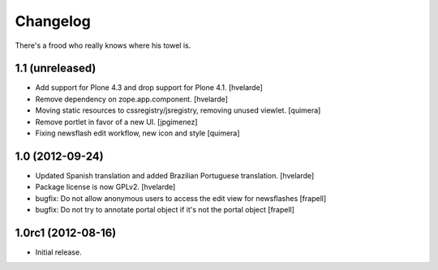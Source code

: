 Changelog
---------

There's a frood who really knows where his towel is.

1.1 (unreleased)
^^^^^^^^^^^^^^^^

- Add support for Plone 4.3 and drop support for Plone 4.1.
  [hvelarde]

- Remove dependency on zope.app.component. [hvelarde]

- Moving static resources to cssregistry/jsregistry, removing unused viewlet.
  [quimera]

- Remove portlet in favor of a new UI. [jpgimenez]

- Fixing newsflash edit workflow, new icon and style [quimera]


1.0 (2012-09-24)
^^^^^^^^^^^^^^^^

- Updated Spanish translation and added Brazilian Portuguese translation.
  [hvelarde]

- Package license is now GPLv2. [hvelarde]

- bugfix: Do not allow anonymous users to access the edit view for newsflashes
  [frapell]

- bugfix: Do not try to annotate portal object if it's not the portal object
  [frapell]


1.0rc1 (2012-08-16)
^^^^^^^^^^^^^^^^^^^

- Initial release.
